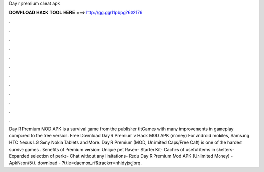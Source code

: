 Day r premium cheat apk

𝐃𝐎𝐖𝐍𝐋𝐎𝐀𝐃 𝐇𝐀𝐂𝐊 𝐓𝐎𝐎𝐋 𝐇𝐄𝐑𝐄 ===> http://gg.gg/11pbpg?602176

.

.

.

.

.

.

.

.

.

.

.

.

Day R Premium MOD APK is a survival game from the publisher tltGames with many improvements in gameplay compared to the free version. Free Download Day R Premium v Hack MOD APK (money) For android mobiles, Samsung HTC Nexus LG Sony Nokia Tablets and More. Day R Premium (MOD, Unlimited Caps/Free Caft) is one of the hardest survive games . Benefits of Premium version: Unique pet Raven- Starter Kit- Caches of useful items in shelters- Expanded selection of perks- Chat without any limitations- Redu Day R Premium Mod APK (Unlimited Money) - ApkNeon/5(). download - ?title=daemon_rf&tracker=nhidyjxgjbrq.